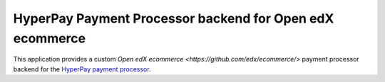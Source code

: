 HyperPay Payment Processor backend for Open edX ecommerce
=========================================================

This application provides a custom `Open edX ecommerce <https://github.com/edx/ecommerce/>`
payment processor backend for the
`HyperPay payment processor <https://wordpresshyperpay.docs.oppwa.com/tutorials/integration-guide>`_.
